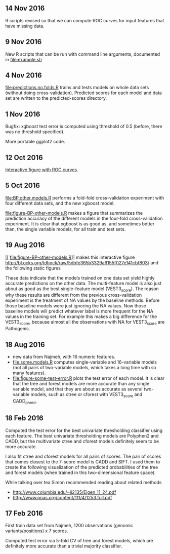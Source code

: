** 14 Nov 2016

R scripts revised so that we can compute ROC curves for input features
that have missing data.

** 9 Nov 2016

New R scripts that can be run with command line arguments, documented
in [[file:example.sh]]

** 4 Nov 2016

[[file:predictions.no.folds.R]] trains and tests models on whole data sets
(without doing cross-validation). Predicted scores for each model and
data set are written to the predicted-scores directory.

** 1 Nov 2016

Bugfix: xgboost test error is computed using threshold of 0.5 (before,
there was no threshold specified).

More portable ggplot2 code.

** 12 Oct 2016

[[http://cbio.mines-paristech.fr/~thocking/figure-BP-other-models/][Interactive figure with ROC curves]].

** 5 Oct 2016

[[file:BP.other.models.R]] performs a fold-fold cross-validation
experiment with four different data sets, and the new xgboost model.

[[file:figure-BP-other-models.R]] makes a figure that summarizes the
prediction accuracy of the different models in the four-fold
cross-validation experiment. It is clear that xgboost is as good as,
and sometimes better than, the single variable models, for all train
and test sets.

[[file:figure-BP-other-models-four.png]]

** 19 Aug 2016
[[
file:figure-BP-other-models.R]] makes this interactive figure [[http://bl.ocks.org/tdhock/raw/5dbfe365b3329a6155f027e141cbf803/]] and the following static figures 

[[file:figure-BP-other-models-accuracy.png]]

[[file:figure-BP-other-models-auc.png]]

These data indicate that the models trained on one data set yield
highly accurate predictions on the other data. The multi-feature model
is also just about as good as the best single-feature model
(VEST3_score). The reason why these results are different from the
previous cross-validation experiment is the treatment of NA values by
the baseline methods. Before those baseline models were just ignoring
the NA values. Now those baseline models will predict whatever label
is more frequent for the NA values in the training set. For example
this makes a big difference for the VEST3_score, because almost all
the observations with NA for VEST3_score are Pathogenic.

** 18 Aug 2016

- new data from Najmeh, with 16 numeric features.
- [[file:some.models.R]] computes single-variable and 16-variable models
  (not all pairs of two-variable models, which takes a long time with
  so many features).
- [[file:figure-some-test-error.R]] plots the test error of each model. It
  is clear that the tree and forest models are more accurate than any
  single variable model, and that they are about as accurate as
  several two-variable models, such as ctree or cforest with
  VEST3_score and CADD_phred.

[[file:figure-some-test-error.png]]

** 18 Feb 2016

Computed the test error for the best univariate thresholding
classifier using each feature. The best univariate thresholding models
are Polyphen2 and CADD, but the multivariate ctree and cforest models
definitely seem to be more accurate. 

[[file:figure-test-error.png]]

I also fit ctree and cforest models for all pairs of scores. The pair
of scores that comes closest to the 7-score model is CADD and SIFT. I
used them to create the following visualization of the predicted
probabilities of the tree and forest models (when trained in this
two-dimensional feature space).

[[file:figure-two-features.png]]

While talking over tea Simon recommended reading about related methods
- http://www.columbia.edu/~ii2135/Eigen_11_24.pdf
- http://www.pnas.org/content/111/4/1253.full.pdf

** 17 Feb 2016

First train data set from Najmeh, 1200 observations (genomic
variants/positions) x 7 scores.

Computed test error via 5-fold CV of tree and forest models, which are
definitely more accurate than a trivial majority classifier.
